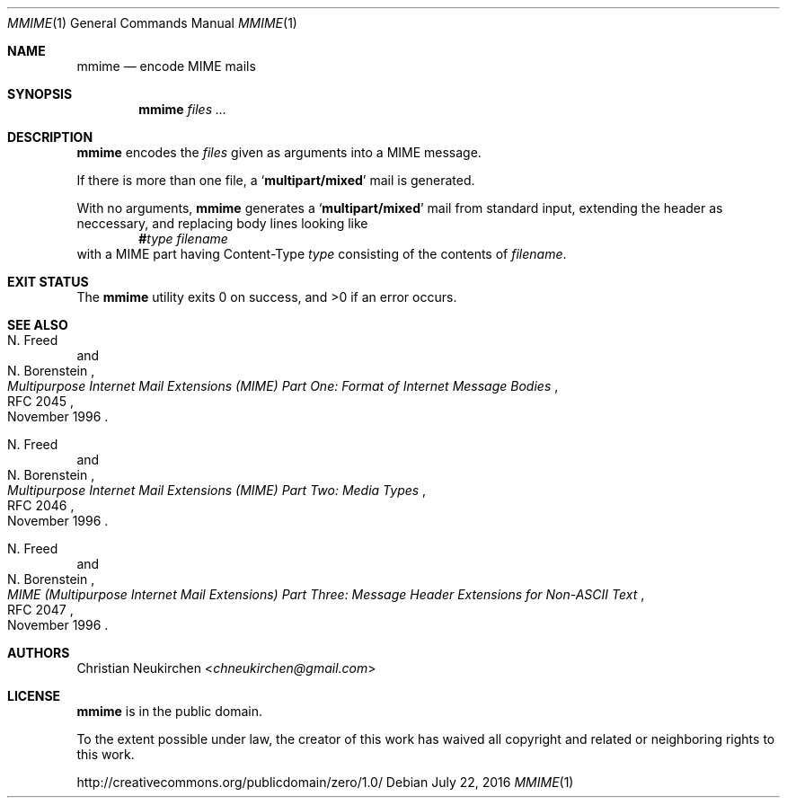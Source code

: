 .Dd July 22, 2016
.Dt MMIME 1
.Os
.Sh NAME
.Nm mmime
.Nd encode MIME mails
.Sh SYNOPSIS
.Nm
.Ar files\ ...
.Sh DESCRIPTION
.Nm
encodes the
.Ar files
given as arguments into a MIME message.
.Pp
If there is more than one file, a
.Sq Li multipart/mixed
mail is generated.
.Pp
With no arguments,
.Nm
generates a
.Sq Li multipart/mixed
mail from standard input,
extending the header as neccessary,
and replacing body lines looking like
.D1 Li # Ns Ar type Pa filename
with a MIME part having Content-Type
.Ar type
consisting of the contents of
.Pa filename .
.Sh EXIT STATUS
.Ex -std
.Sh SEE ALSO
.Rs
.%A N. Freed
.%A N. Borenstein
.%B Multipurpose Internet Mail Extensions (MIME) Part One: Format of Internet Message Bodies
.%R RFC 2045
.%D November 1996
.Re
.Rs
.%A N. Freed
.%A N. Borenstein
.%B Multipurpose Internet Mail Extensions (MIME) Part Two: Media Types
.%R RFC 2046
.%D November 1996
.Re
.Rs
.%A N. Freed
.%A N. Borenstein
.%B MIME (Multipurpose Internet Mail Extensions) Part Three: Message Header Extensions for Non-ASCII Text
.%R RFC 2047
.%D November 1996
.Re
.Sh AUTHORS
.An Christian Neukirchen Aq Mt chneukirchen@gmail.com
.Sh LICENSE
.Nm
is in the public domain.
.Pp
To the extent possible under law,
the creator of this work
has waived all copyright and related or
neighboring rights to this work.
.Pp
.Lk http://creativecommons.org/publicdomain/zero/1.0/
